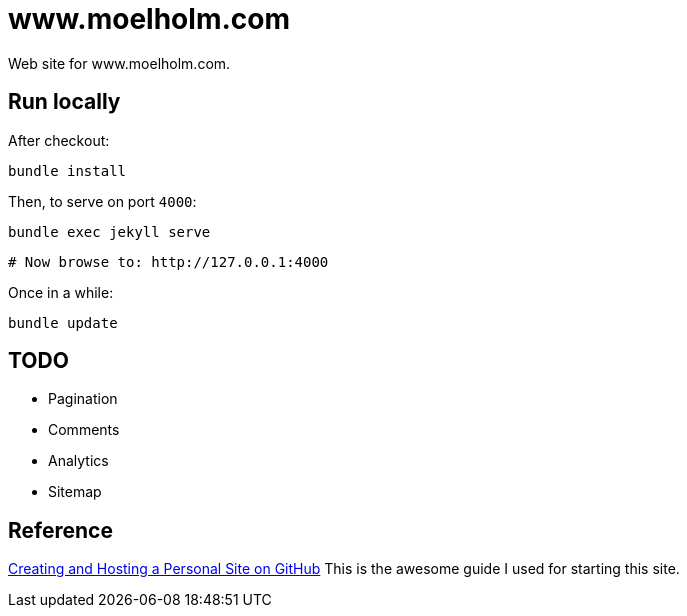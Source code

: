 = www.moelholm.com

Web site for www.moelholm.com.

== Run locally

After checkout:

    bundle install

Then, to serve on port `4000`:

    bundle exec jekyll serve
    
    # Now browse to: http://127.0.0.1:4000

Once in a while:

    bundle update

== TODO

- Pagination
- Comments
- Analytics
- Sitemap

== Reference

link:http://jmcglone.com/guides/github-pages/[Creating and Hosting a Personal Site on GitHub]
This is the awesome guide I used for starting this site.